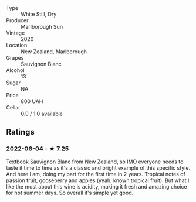 - Type :: White Still, Dry
- Producer :: Marlborough Sun
- Vintage :: 2020
- Location :: New Zealand, Marlborough
- Grapes :: Sauvignon Blanc
- Alcohol :: 13
- Sugar :: NA
- Price :: 800 UAH
- Cellar :: 0.0 / 1.0 available

** Ratings

*** 2022-06-04 - ★ 7.25

Textbook Sauvignon Blanc from New Zealand, so IMO everyone needs to taste it time to time as it's a classic and bright example of this specific style. And here I am, doing my part for the first time in 2 years. Tropical notes of passion fruit, gooseberry and apples (yeah, known tropical fruit). But what I like the most about this wine is acidity, making it fresh and amazing choice for hot summer days. So overall it's simple yet good.

